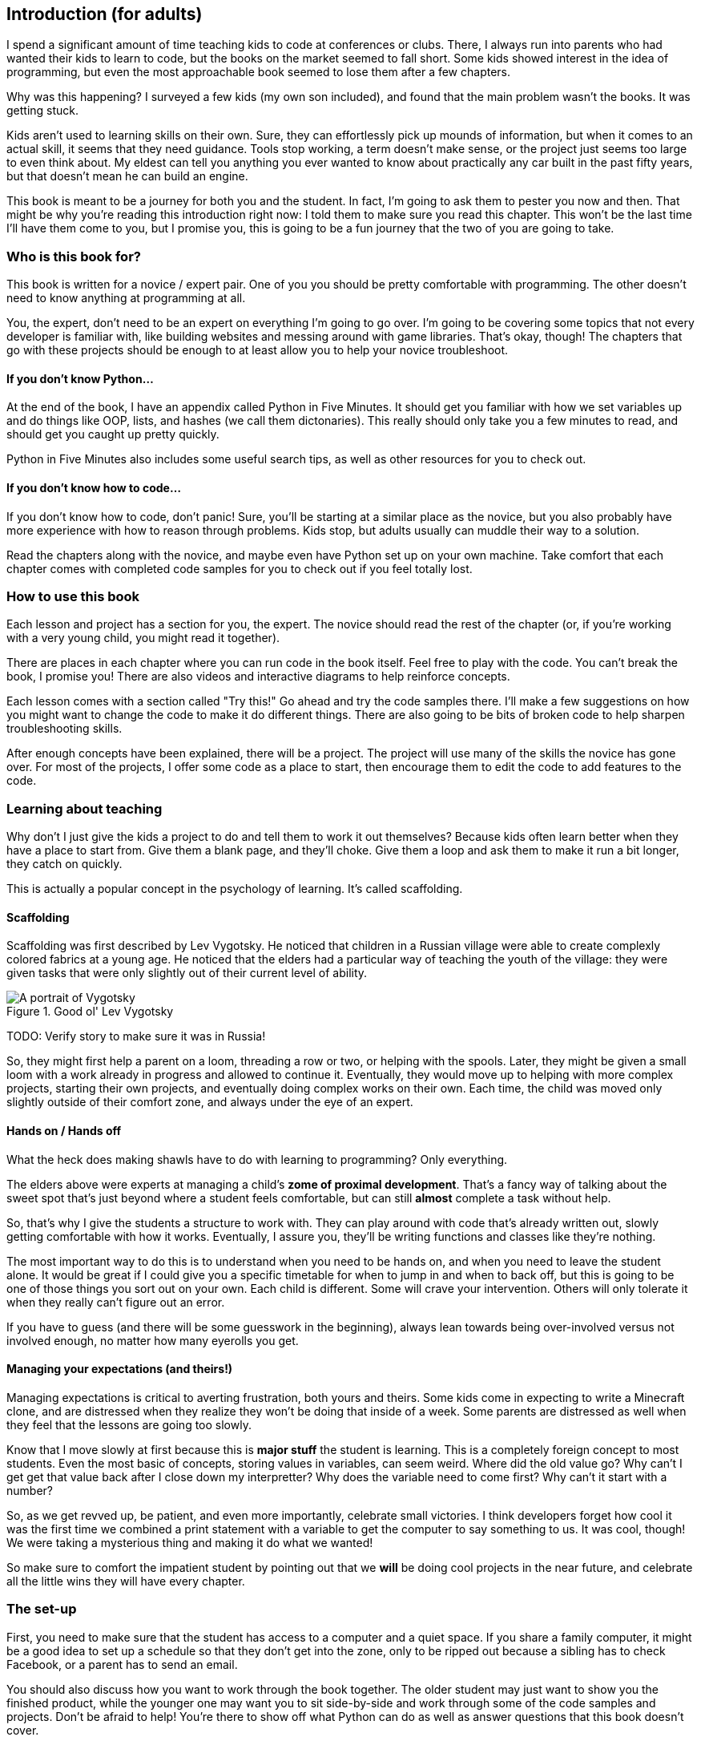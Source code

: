 == Introduction (for adults)

I spend a significant amount of time teaching kids to code at conferences or clubs. There, I always run into parents who had wanted their kids to learn to code, but the books on the market seemed to fall short. Some kids showed interest in the idea of programming, but even the most approachable book seemed to lose them after a few chapters.

Why was this happening? I surveyed a few kids (my own son included), and found that the main problem wasn't the books. It was getting stuck.

Kids aren't used to learning skills on their own. Sure, they can effortlessly pick up mounds of information, but when it comes to an actual skill, it seems that they need guidance. Tools stop working, a term doesn't make sense, or the project just seems too large to even think about. My eldest can tell you anything you ever wanted to know about practically any car built in the past fifty years, but that doesn't mean he can build an engine.

This book is meant to be a journey for both you and the student. In fact, I'm going to ask them to pester you now and then. That might be why you're reading this introduction right now: I told them to make sure you read this chapter. This won't be the last time I'll have them come to you, but I promise you, this is going to be a fun journey that the two of you are going to take.

=== Who is this book for?

This book is written for a novice / expert pair. One of you you should be pretty comfortable with programming. The other doesn't need to know anything at programming at all. 

You, the expert, don't need to be an expert on everything I'm going to go over. I'm going to be covering some topics that not every developer is familiar with, like building websites and messing around with game libraries. That's okay, though! The chapters that go with these projects should be enough to at least allow you to help your novice troubleshoot.

==== If you don't know Python...

At the end of the book, I have an appendix called Python in Five Minutes. It should get you familiar with how we set variables up and do things like OOP, lists, and hashes (we call them dictonaries). This really should only take you a few minutes to read, and should get you caught up pretty quickly.

Python in Five Minutes also includes some useful search tips, as well as other resources for you to check out.

==== If you don't know how to code...

If you don't know how to code, don't panic! Sure, you'll be starting at a similar place as the novice, but you also probably have more experience with how to reason through problems. Kids stop, but adults usually can muddle their way to a solution.

Read the chapters along with the novice, and maybe even have Python set up on your own machine. Take comfort that each chapter comes with completed code samples for you to check out if you feel totally lost.

=== How to use this book

Each lesson and project has a section for you, the expert. The novice should read the rest of the chapter (or, if you're working with a very young child, you might read it together). 

There are places in each chapter where you can run code in the book itself. Feel free to play with the code. You can't break the book, I promise you! There are also videos and interactive diagrams to help reinforce concepts.

Each lesson comes with a section called "Try this!" Go ahead and try the code samples there. I'll make a few suggestions on how you might want to change the code to make it do different things. There are also going to be bits of broken code to help sharpen troubleshooting skills.

After enough concepts have been explained, there will be a project. The project will use many of the skills the novice has gone over. For most of the projects, I offer some code as a place to start, then encourage them to edit the code to add features to the code.

=== Learning about teaching

Why don't I just give the kids a project to do and tell them to work it out themselves? Because kids often learn better when they have a place to start from. Give them a blank page, and they'll choke. Give them a loop and ask them to make it run a bit longer, they catch on quickly. 

This is actually a popular concept in the psychology of learning. It's called scaffolding.

==== Scaffolding

Scaffolding was first described by Lev Vygotsky. He noticed that children in a Russian village were able to create complexly colored fabrics at a young age. He noticed that the elders had a particular way of teaching the youth of the village: they were given tasks that were only slightly out of their current level of ability.

[[vygotsky]]
.Good ol' Lev Vygotsky
image::images/lev.jpg["A portrait of Vygotsky"]

TODO: Verify story to make sure it was in Russia!

So, they might first help a parent on a loom, threading a row or two, or helping with the spools. Later, they might be given a small loom with a work already in progress and allowed to continue it. Eventually, they would move up to helping with more complex projects, starting their own projects, and eventually doing complex works on their own. Each time, the child was moved only slightly outside of their comfort zone, and always under the eye of an expert.

==== Hands on / Hands off

What the heck does making shawls have to do with learning to programming? Only everything.

The elders above were experts at managing a child's *zome of proximal development*. That's a fancy way of talking about the sweet spot that's just beyond where a student feels comfortable, but can still *almost* complete a task without help. 

So, that's why I give the students a structure to work with. They can play around with code that's already written out, slowly getting comfortable with how it works. Eventually, I assure you, they'll be writing functions and classes like they're nothing. 

The most important way to do this is to understand when you need to be hands on, and when you need to leave the student alone. It would be great if I could give you a specific timetable for when to jump in and when to back off, but this is going to be one of those things you sort out on your own. Each child is different. Some will crave your intervention. Others will only tolerate it when they really can't figure out an error.

If you have to guess (and there will be some guesswork in the beginning), always lean towards being over-involved versus not involved enough, no matter how many eyerolls you get.

==== Managing your expectations (and theirs!)

Managing expectations is critical to averting frustration, both yours and theirs. Some kids come in expecting to write a Minecraft clone, and are distressed when they realize they won't be doing that inside of a week. Some parents are distressed as well when they feel that the lessons are going too slowly. 

Know that I move slowly at first because this is *major stuff* the student is learning. This is a completely foreign concept to most students. Even the most basic of concepts, storing values in variables, can seem weird. Where did the old value go? Why can't I get get that value back after I close down my interpretter? Why does the variable need to come first? Why can't it start with a number?

So, as we get revved up, be patient, and even more importantly, celebrate small victories. I think developers forget how cool it was the first time we combined a print statement with a variable to get the computer to say something to us. It was cool, though! We were taking a mysterious thing and making it do what we wanted! 

So make sure to comfort the impatient student by pointing out that we *will* be doing cool projects in the near future, and celebrate all the little wins they will have every chapter.

=== The set-up

First, you need to make sure that the student has access to a computer and a quiet space. If you share a family computer, it might be a good idea to set up a schedule so that they don't get into the zone, only to be ripped out because a sibling has to check Facebook, or a parent has to send an email.

You should also discuss how you want to work through the book together. The older student may just want to show you the finished product, while the younger one may want you to sit side-by-side and work through some of the code samples and projects. Don't be afraid to help! You're there to show off what Python can do as well as answer questions that this book doesn't cover.

They probably won't want to hack for hours on end, so make sure to set realistic goals about when they will be working on the lessons and projects. Young children will probably only be able to sit through twenty minutes at a time, so don't be shy about letting them get up and move around. 

Remember, this is going to be fun! It's not going to be fun if the student isn't into it, so be patient, and be willing to try again later.
